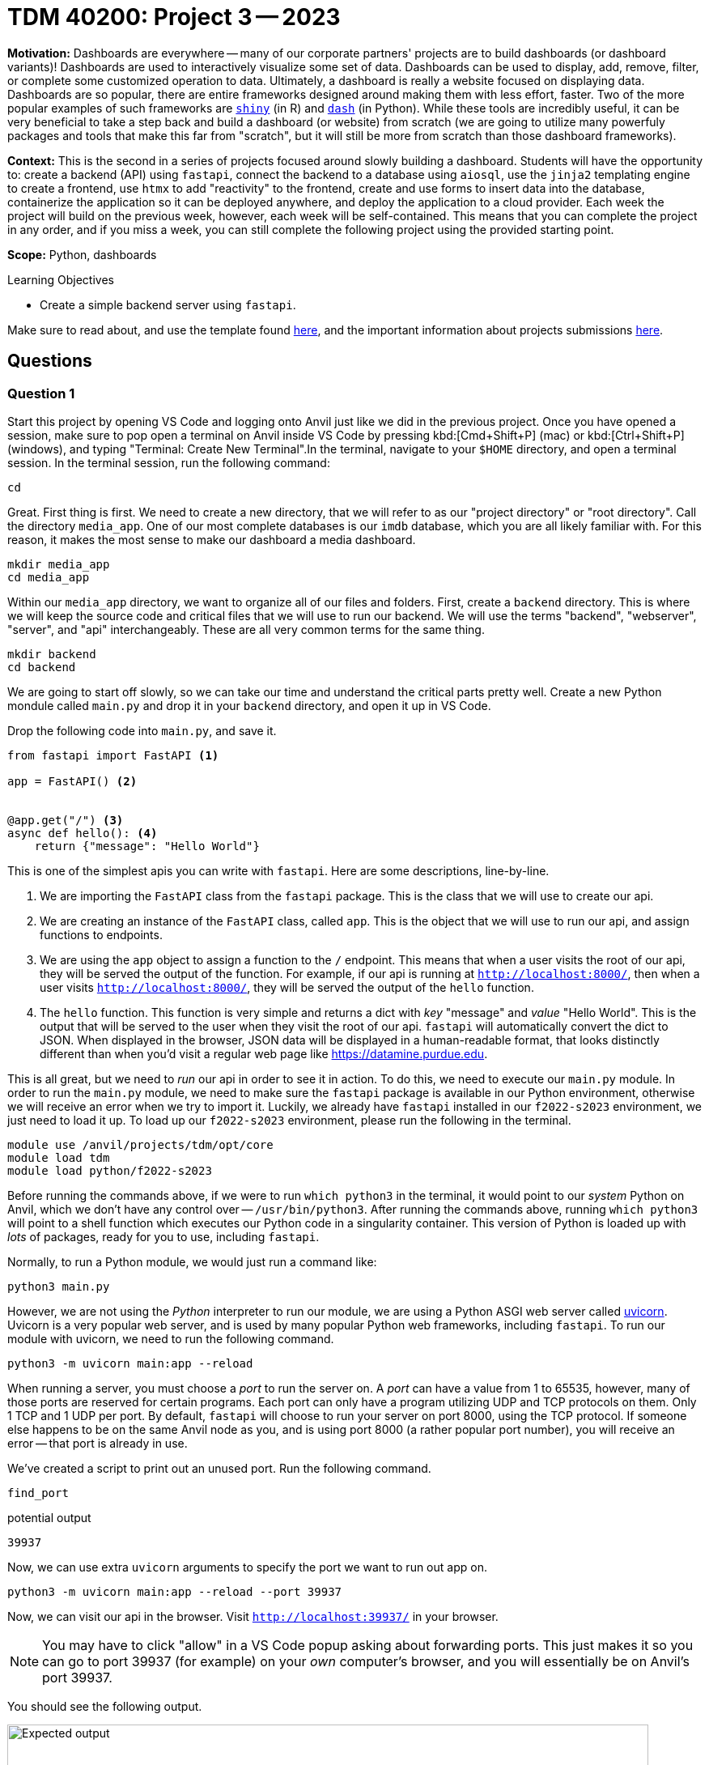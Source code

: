 = TDM 40200: Project 3 -- 2023

**Motivation:** Dashboards are everywhere -- many of our corporate partners' projects are to build dashboards (or dashboard variants)! Dashboards are used to interactively visualize some set of data. Dashboards can be used to display, add, remove, filter, or complete some customized operation to data. Ultimately, a dashboard is really a website focused on displaying data. Dashboards are so popular, there are entire frameworks designed around making them with less effort, faster. Two of the more popular examples of such frameworks are https://shiny.rstudio.com/[`shiny`] (in R) and https://dash.plotly.com/introduction[`dash`] (in Python). While these tools are incredibly useful, it can be very beneficial to take a step back and build a dashboard (or website) from scratch (we are going to utilize many powerfuly packages and tools that make this far from "scratch", but it will still be more from scratch than those dashboard frameworks).

**Context:** This is the second in a series of projects focused around slowly building a dashboard. Students will have the opportunity to: create a backend (API) using `fastapi`, connect the backend to a database using `aiosql`, use the `jinja2` templating engine to create a frontend, use `htmx` to add "reactivity" to the frontend, create and use forms to insert data into the database, containerize the application so it can be deployed anywhere, and deploy the application to a cloud provider. Each week the project will build on the previous week, however, each week will be self-contained. This means that you can complete the project in any order, and if you miss a week, you can still complete the following project using the provided starting point.

**Scope:** Python, dashboards

.Learning Objectives
****
- Create a simple backend server using `fastapi`.
****

Make sure to read about, and use the template found xref:templates.adoc[here], and the important information about projects submissions xref:submissions.adoc[here].

== Questions

=== Question 1

Start this project by opening VS Code and logging onto Anvil just like we did in the previous project. Once you have opened a session, make sure to pop open a terminal on Anvil inside VS Code by pressing kbd:[Cmd+Shift+P] (mac) or kbd:[Ctrl+Shift+P] (windows), and typing "Terminal: Create New Terminal".In the terminal, navigate to your `$HOME` directory, and open a terminal session. In the terminal session, run the following command:

[source,bash]
----
cd
----

Great. First thing is first. We need to create a new directory, that we will refer to as our "project directory" or "root directory". Call the directory `media_app`. One of our most complete databases is our `imdb` database, which you are all likely familiar with. For this reason, it makes the most sense to make our dashboard a media dashboard.

[source,bash]
----
mkdir media_app
cd media_app
----

Within our `media_app` directory, we want to organize all of our files and folders. First, create a `backend` directory. This is where we will keep the source code and critical files that we will use to run our backend. We will use the terms "backend", "webserver", "server", and "api" interchangeably. These are all very common terms for the same thing.

[source,bash]
----
mkdir backend
cd backend
----

We are going to start off slowly, so we can take our time and understand the critical parts pretty well. Create a new Python mondule called `main.py` and drop it in your `backend` directory, and open it up in VS Code.

Drop the following code into `main.py`, and save it.

[source,python]
----
from fastapi import FastAPI <1>

app = FastAPI() <2>


@app.get("/") <3>
async def hello(): <4>
    return {"message": "Hello World"}
----

This is one of the simplest apis you can write with `fastapi`. Here are some descriptions, line-by-line.

<1> We are importing the `FastAPI` class from the `fastapi` package. This is the class that we will use to create our api.
<2> We are creating an instance of the `FastAPI` class, called `app`. This is the object that we will use to run our api, and assign functions to endpoints.
<3> We are using the `app` object to assign a function to the `/` endpoint. This means that when a user visits the root of our api, they will be served the output of the function. For example, if our api is running at `http://localhost:8000/`, then when a user visits `http://localhost:8000/`, they will be served the output of the `hello` function.
<4> The `hello` function. This function is very simple and returns a dict with _key_ "message" and _value_ "Hello World". This is the output that will be served to the user when they visit the root of our api. `fastapi` will automatically convert the dict to JSON. When displayed in the browser, JSON data will be displayed in a human-readable format, that looks distinctly different than when you'd visit a regular web page like https://datamine.purdue.edu.

This is all great, but we need to _run_ our api in order to see it in action. To do this, we need to execute our `main.py` module. In order to run the `main.py` module, we need to make sure the `fastapi` package is available in our Python environment, otherwise we will receive an error when we try to import it. Luckily, we already have `fastapi` installed in our `f2022-s2023` environment, we just need to load it up. To load up our `f2022-s2023` environment, please run the following in the terminal.

[source,bash]
----
module use /anvil/projects/tdm/opt/core
module load tdm
module load python/f2022-s2023
----

Before running the commands above, if we were to run `which python3` in the terminal, it would point to our _system_ Python on Anvil, which we don't have any control over -- `/usr/bin/python3`. After running the commands above, running `which python3` will point to a shell function which executes our Python code in a singularity container. This version of Python is loaded up with _lots_ of packages, ready for you to use, including `fastapi`.

Normally, to run a Python module, we would just run a command like:

[source,bash]
----
python3 main.py
----

However, we are not using the _Python_ interpreter to run our module, we are using a Python ASGI web server called https://github.com/encode/uvicorn[uvicorn]. Uvicorn is a very popular web server, and is used by many popular Python web frameworks, including `fastapi`. To run our module with uvicorn, we need to run the following command.

[source,bash]
----
python3 -m uvicorn main:app --reload
----

When running a server, you must choose a _port_ to run the server on. A _port_ can have a value from 1 to 65535, however, many of those ports are reserved for certain programs. Each port can only have a program utilizing UDP and TCP protocols on them. Only 1 TCP and 1 UDP per port. By default, `fastapi` will choose to run your server on port 8000, using the TCP protocol. If someone else happens to be on the same Anvil node as you, and is using port 8000 (a rather popular port number), you will receive an error -- that port is already in use. 

We've created a script to print out an unused port. Run the following command.

[source,bash]
----
find_port
----

.potential output
----
39937
----

Now, we can use extra `uvicorn` arguments to specify the port we want to run out app on.

[source,bash]
----
python3 -m uvicorn main:app --reload --port 39937
----

Now, we can visit our api in the browser. Visit `http://localhost:39937/` in your browser. 

[NOTE]
====
You may have to click "allow" in a VS Code popup asking about forwarding ports. This just makes it so you can go to port 39937 (for example) on your _own_ computer's browser, and you will essentially be on Anvil's port 39937.
====

You should see the following output.

image::figure39.webp[Expected output, width=792, height=500, loading=lazy, title="Expected output"]

Great! What does each of the parts of the command mean?

[source,bash]
----
python3 -m uvicorn main:app --reload --port 39937
----

The `python3 -m uvicorn` part is just a way to access and run the installed `uvicorn` app.

The `main:app` part is telling `uvicorn` which module and which object to run. In this case, we are telling `uvicorn` to run the `app` object in the `main.py` module. If your current working directory when running the command was in `media_app` instead of in `backend`, you would need to run a slightly modified command.

[source,bash]
----
python3 -m uvicorn backend.main:app --reload --port 39937
----

Here, `backend.main` translates to in the `backend` directory in the `main.py` module. To reiterate, the `app` object is the object that we are using to run our api, and assign functions to endpoints. For instance, if we modified our code to be the following.

[source,python]
----
from fastapi import FastAPI

my_app = FastAPI()


@my_app.get("/")
async def hello():
    return {"message": "Hello World"}
----

Then, we would have to modify our command to be the following.

[source,bash]
----
python3 -m uvicorn backend.main:my_app --reload --port 39937
----

The `--port` command is more obvious -- it is picking which port we want to run the server on.

Finally, the `--reload` command is telling `uvicorn` to reload the server whenever we make a change to our code. This is very useful for development, but should be removed when we are ready to deploy our app. Let's test it out. **While your app is still running**, change the _key_ of the returned dict from "message" from "communique". Save the `main.py` file, and refresh your browser. You should see the following output, and you didn't even need to restart the server! 

image::figure40.webp[Expected output, width=792, height=500, loading=lazy, title="Expected output"]

This is useful. This means that you'll typically just need to run the server and keep it running as you develop your api.

To verify that you mostly understand all of this, please provide the command you would use to run the backend if your current working directory was your `$HOME` directory. Put your solution in a markdown cell in a Jupyter Notebook.

.Items to submit
====
- Code used to solve this problem.
- Output from running the code.
====

=== Question 2

In the previous question, we assigned the `hello` function to the `/` endpoint. That way, when you are running the server and navigate to `http://localhost:39937/`, you will see our "Hello World" message. Let's add more endpoints to our backend, so we can better understand how this works.

First, instead of accessing our "Hello World" message by going to `http://localhost:39937/`, let's access it by going to `http://localhost:39937/hello`. Make the required modification and demonstrate that it works. Submit a screenshot of your browser and the response from the server. The screenshot should include the URL and the response -- just like my screenshots in the previous question did. Forget how to include an image in your notebook? See https://the-examples-book.com/projects/current-projects/templates#including-an-image-in-your-notebook[here].

.Items to submit
====
- Code used to solve this problem.
- Output from running the code.
====

=== Question 3

Fantastic. Let's add another endpoint. This time, let's add an endpoint that takes a name and returns a message, just like before, except now instead of "Hello World", the message should be "Hello NAME", where NAME is the name that was passed in. For example, if we passed in the name "drward" to the endpoint, we would expect the following.

image::figure41.webp[Expected output, width=792, height=500, loading=lazy, title="Expected output"]

[TIP]
====
https://fastapi.tiangolo.com/tutorial/path-params/[This] does an excellent job explaining how to add a path parameter, and what is happening.
====

.Items to submit
====
- Code used to solve this problem.
- Output from running the code.
====

=== Question 4

In the previous question, you stripped the _path parameter_, and passed it to your function. For example, if you had the following code.

[source,python]
----
@app.get("/some/endpoint/{some_argument}")
async def some_function(some_argument: str):
    return {"output": some_argument}
----

If you navigated to `http://localhost:39937/some/endpoint/this_is_my_argument`, you would see the following output.

.output
----
{"output": "this_is_my_argument"}
----

The function receives the value from the `@app.get("/some/endpoint/{some_argument}")` line, and it passes the value, in our example, "this_is_my_argument" to the `some_function` function. This equates to something like the following.

[source,python]
----
some_function("this_is_my_argument")
----

That function simply returns the dict, which is quickly transformed to JSON and returned as the response.

Well, not _all_ values need to be passed _from_ the URL _to_ some function through _path parameters_. _Path parameters_ are typically used when the information you want to pass through a path parameter has something to do with the structure of the data. For example, our endpoint `/hello/NAME` doesn't make a whole lot of sense. Names are not unique, and if we had multiple drwards, we couldn't access both of their information from the same endpoint. However, if you had something like `/users/123/hello`, then it would make sense. The `123` could be a unique identifier for a user, and the `hello` endpoint could return a customized hello message for that specific user. 

If you wanted an endpoint to say hello to any old person -- not necessarily to a individual in your database, for instance, then there is another way that makes lots more sense that using a custom endpoint like `/hello/NAME`. 

Instead, you can use a _query parameter_. A _query parameter_ is a parameter that is passed through the URL, but is not part of the path. https://fastapi.tiangolo.com/tutorial/query-params/[This] does an excellent job explaining what a query parameter is, and how to use them in `fastapi`.

Update your `/hello/` endpoint to accept a query parameter called `name`. The endpoint should still return the same message, but this time it should use the query parameter instead of the path parameter. Demonstrate that it works by submitting a screenshot of your browser and the response from the server. The screenshot should include the URL and the response. Below is an example, passing "drward" -- please choose a different name for your example.

image::figure42.webp[Expected output, width=792, height=500, loading=lazy, title="Expected output"]

.Items to submit
====
- Code used to solve this problem.
- Output from running the code.
====

=== Question 5

So, you've typed 'http://localhost:39937/hello?name=drward' into your browser, and you've seen the message "Hello drward". That's great, but it is time to define some concepts. When you type that URL into your browser and hit enter, what is happening? Your browser makes a `GET` _request_. `GET` is one of the https://developer.mozilla.org/en-US/docs/Web/HTTP/Methods[`HTTP` methods]. `GET` is used to retrieve information from a server. In this case, we are retrieving information from our server. This information just happens to be some JSON with a "Hello World" message.

The "Hello World" message is part of the _response_. The _response_ is the information that is returned from the server. A https://developer.mozilla.org/en-US/docs/Web/HTTP/Messages#http_responses[_response_] has three primary components: a status line, one or more https://developer.mozilla.org/en-US/docs/Web/HTTP/Headers[_headers_], and a https://developer.mozilla.org/en-US/docs/Web/HTTP/Messages#body_2[_body_].

Use your `/hello?name=person` endpoint. At the top of your browser, you should see "JSON" (what you are used to seeing), "Raw Data" and "Headers". In a markdown cell, copy and paste the "Raw Data" (your response _body_), and the "Headers" (your response _headers_). 

Next, modify your `hello` endpoint to return an additional response _header_ with _key_ "attitude" and _value_ "sassy". In addition, change the https://developer.mozilla.org/en-US/docs/Web/HTTP/Status[status code] from 200 to 501. Demonstrate that it works by submitting screenshots of your browser and the response from the server. The screenshot should include the URL and the response. Below is an example, passing "drward" -- please choose a different name for your example.

[TIP]
====
Dig around in the https://fastapi.tiangolo.com/[offical docs] to figure out how to add a response header, and how to change the status code.
====

[TIP]
====
In order to see the status code from the browser, you will need to open the Inspector and click on "Console". You may need to make the request again (refresh the web page) in order to see the status code.
====

image::figure43.webp[Response body example, width=792, height=500, loading=lazy, title="Response body example"]

image::figure44.webp[Response headers example, width=792, height=500, loading=lazy, title="Response headers example"]

image::figure45.webp[Status code example, width=792, height=500, loading=lazy, title="Status code example"]

.Items to submit
====
- Code used to solve this problem.
- Output from running the code.
====

[WARNING]
====
_Please_ make sure to double check that your submission is complete, and contains all of your code and output before submitting. If you are on a spotty internet connection, it is recommended to download your submission after submitting it to make sure what you _think_ you submitted, was what you _actually_ submitted.

In addition, please review our xref:projects:current-projects:submissions.adoc[submission guidelines] before submitting your project.
====